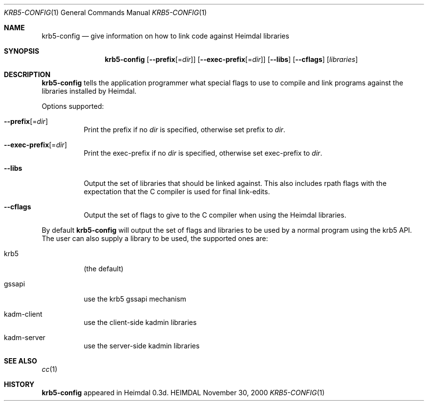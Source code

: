 .\" Copyright (c) 2000 - 2001 Kungliga Tekniska Högskolan
.\" (Royal Institute of Technology, Stockholm, Sweden).
.\" All rights reserved.
.\"
.\" Redistribution and use in source and binary forms, with or without
.\" modification, are permitted provided that the following conditions
.\" are met:
.\"
.\" 1. Redistributions of source code must retain the above copyright
.\"    notice, this list of conditions and the following disclaimer.
.\"
.\" 2. Redistributions in binary form must reproduce the above copyright
.\"    notice, this list of conditions and the following disclaimer in the
.\"    documentation and/or other materials provided with the distribution.
.\"
.\" 3. Neither the name of the Institute nor the names of its contributors
.\"    may be used to endorse or promote products derived from this software
.\"    without specific prior written permission.
.\"
.\" THIS SOFTWARE IS PROVIDED BY THE INSTITUTE AND CONTRIBUTORS ``AS IS'' AND
.\" ANY EXPRESS OR IMPLIED WARRANTIES, INCLUDING, BUT NOT LIMITED TO, THE
.\" IMPLIED WARRANTIES OF MERCHANTABILITY AND FITNESS FOR A PARTICULAR PURPOSE
.\" ARE DISCLAIMED.  IN NO EVENT SHALL THE INSTITUTE OR CONTRIBUTORS BE LIABLE
.\" FOR ANY DIRECT, INDIRECT, INCIDENTAL, SPECIAL, EXEMPLARY, OR CONSEQUENTIAL
.\" DAMAGES (INCLUDING, BUT NOT LIMITED TO, PROCUREMENT OF SUBSTITUTE GOODS
.\" OR SERVICES; LOSS OF USE, DATA, OR PROFITS; OR BUSINESS INTERRUPTION)
.\" HOWEVER CAUSED AND ON ANY THEORY OF LIABILITY, WHETHER IN CONTRACT, STRICT
.\" LIABILITY, OR TORT (INCLUDING NEGLIGENCE OR OTHERWISE) ARISING IN ANY WAY
.\" OUT OF THE USE OF THIS SOFTWARE, EVEN IF ADVISED OF THE POSSIBILITY OF
.\" SUCH DAMAGE.
.\"
.Dd November 30, 2000
.Dt KRB5-CONFIG 1
.Os HEIMDAL
.Sh NAME
.Nm krb5-config
.Nd "give information on how to link code against Heimdal libraries"
.Sh SYNOPSIS
.Nm
.Op Fl Fl prefix Ns Op = Ns Ar dir
.Op Fl Fl exec-prefix Ns Op = Ns Ar dir
.Op Fl Fl libs
.Op Fl Fl cflags
.Op Ar libraries
.Sh DESCRIPTION
.Nm
tells the application programmer what special flags to use to compile
and link programs against the libraries installed by Heimdal.
.Pp
Options supported:
.Bl -tag -width Ds
.It Fl Fl prefix Ns Op = Ns Ar dir
Print the prefix if no
.Ar dir
is specified, otherwise set prefix to
.Ar dir .
.It Fl Fl exec-prefix Ns Op = Ns Ar dir
Print the exec-prefix if no
.Ar dir
is specified, otherwise set exec-prefix to
.Ar dir .
.It Fl Fl libs
Output the set of libraries that should be linked against.  This also
includes rpath flags with the expectation that the C compiler is used
for final link-edits.
.It Fl Fl cflags
Output the set of flags to give to the C compiler when using the
Heimdal libraries.
.El
.Pp
By default
.Nm
will output the set of flags and libraries to be used by a normal
program using the krb5 API.  The user can also supply a library to be
used, the supported ones are:
.Bl -tag -width Ds
.It krb5
(the default)
.It gssapi
use the krb5 gssapi mechanism
.It kadm-client
use the client-side kadmin libraries
.It kadm-server
use the server-side kadmin libraries
.El
.Sh SEE ALSO
.Xr cc 1
.Sh HISTORY
.Nm
appeared in Heimdal 0.3d.

